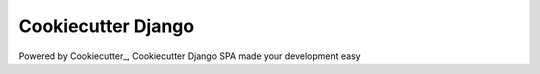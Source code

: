 Cookiecutter Django
=======================

Powered by Cookiecutter_, Cookiecutter Django SPA made your development easy